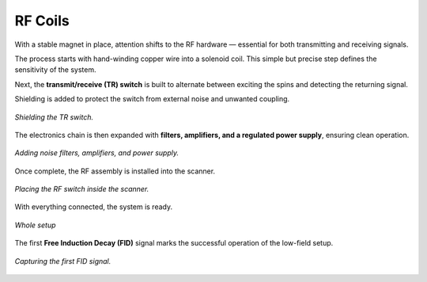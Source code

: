 RF Coils
========

With a stable magnet in place, attention shifts to the RF hardware — essential for both transmitting and receiving signals.

The process starts with hand-winding copper wire into a solenoid coil. This simple but precise step defines the sensitivity of the system.

.. image:: images/i5.jpg
   :align: center
   :width: 400
   :alt: Wrapping solenoid

   *Wrapping the solenoid coil by hand.*

Next, the **transmit/receive (TR) switch** is built to alternate between exciting the spins and detecting the returning signal.

.. image:: images/i6.jpg
   :align: center
   :width: 400
   :alt: Building TR switch

   *Assembling the TR switch.*

Shielding is added to protect the switch from external noise and unwanted coupling.

.. figure:: images/i7.jpg
   :align: center
   :width: 400
   :alt: Shielding TR switch

   *Shielding the TR switch.*

The electronics chain is then expanded with **filters, amplifiers, and a regulated power supply**, ensuring clean operation.

.. figure:: images/i7b.jpg
   :align: center
   :width: 400
   :alt: Noise filters and amplifiers

   *Adding noise filters, amplifiers, and power supply.*

Once complete, the RF assembly is installed into the scanner.

.. figure:: images/i8.jpg
   :align: center
   :width: 400
   :alt: RF switch placement

   *Placing the RF switch inside the scanner.*

With everything connected, the system is ready.

.. figure:: images/i9.jpg
   :align: center
   :width: 400
   :alt: Whole setup

   *Whole setup*


The first **Free Induction Decay (FID)** signal marks the successful operation of the low-field setup.

.. figure:: images/i10.jpg
   :align: center
   :width: 400
   :alt: FID signal

   *Capturing the first FID signal.*
